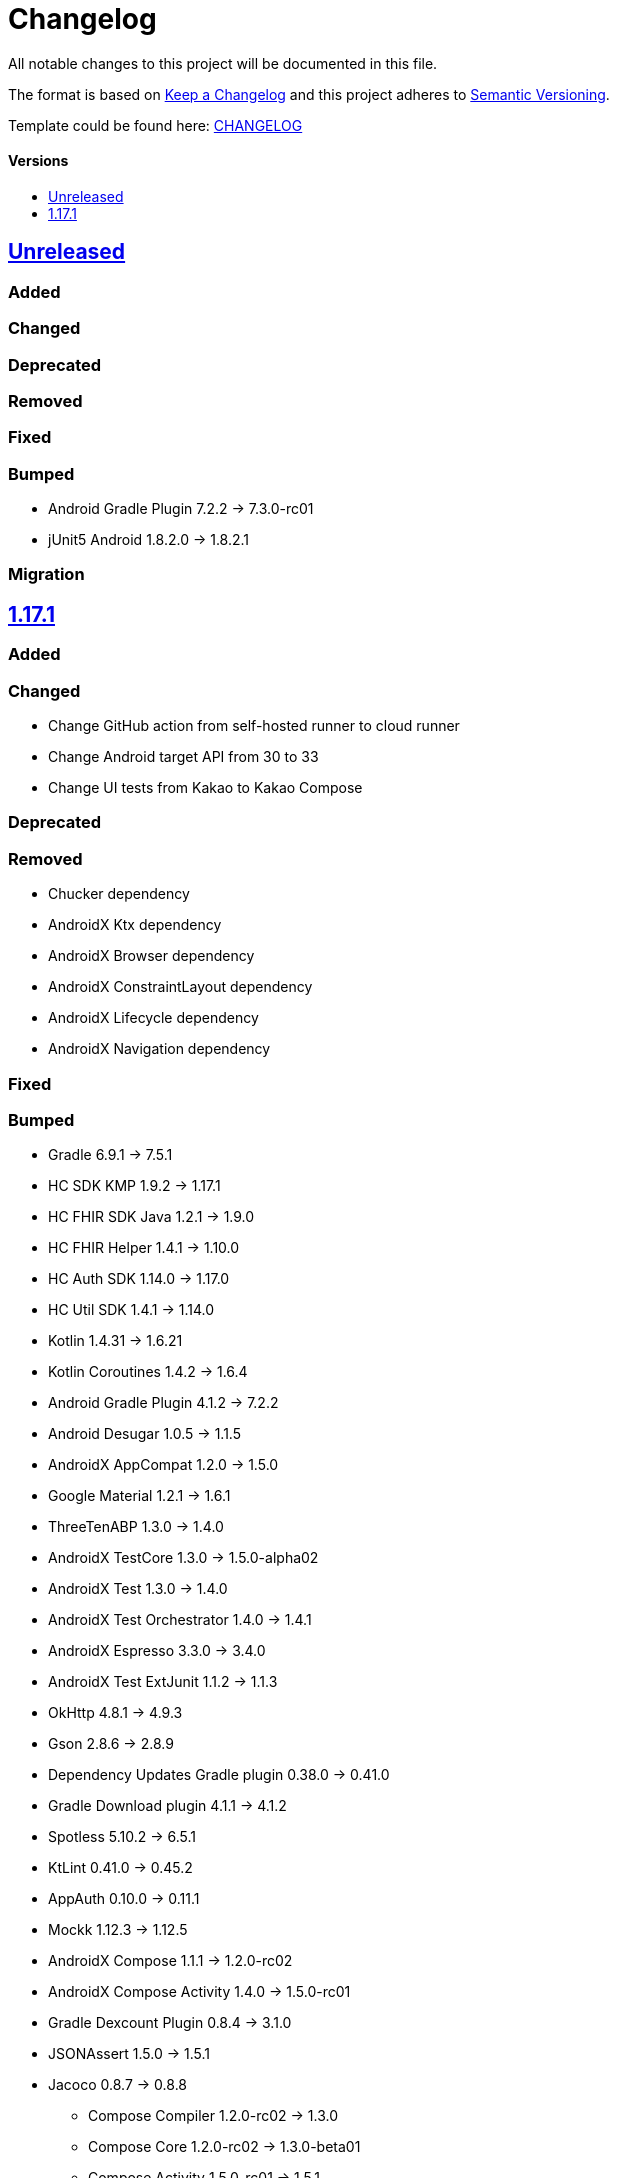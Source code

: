 = Changelog
:link-repository: https://github.com/d4l-data4life/hc-sdk-kmp-integration
:doctype: article
:toc: macro
:toclevels: 1
:toc-title:
:icons: font
:imagesdir: assets/images
ifdef::env-github[]
:warning-caption: :warning:
:caution-caption: :fire:
:important-caption: :exclamation:
:note-caption: :paperclip:
:tip-caption: :bulb:
endif::[]

All notable changes to this project will be documented in this file.

The format is based on http://keepachangelog.com/en/1.0.0/[Keep a Changelog]
and this project adheres to http://semver.org/spec/v2.0.0.html[Semantic Versioning].

Template could be found here: link:https://github.com/d4l-data4life/hc-readme-template/blob/main/TEMPLATE_CHANGELOG.adoc[CHANGELOG]

[discrete]
==== Versions
toc::[]

== https://github.com/d4l-data4life/hc-sdk-kmp-integration/compare/v1.17.1...main[Unreleased]

=== Added

=== Changed

=== Deprecated

=== Removed

=== Fixed

=== Bumped

- Android Gradle Plugin 7.2.2 -> 7.3.0-rc01
- jUnit5 Android 1.8.2.0 -> 1.8.2.1

=== Migration

== https://github.com/d4l-data4life/hc-sdk-kmp-integration/compare/v1.15.1...1.17.1[1.17.1]

=== Added

=== Changed

* Change GitHub action from self-hosted runner to cloud runner
* Change Android target API from 30 to 33
* Change UI tests from Kakao to Kakao Compose

=== Deprecated

=== Removed

* Chucker dependency
* AndroidX Ktx dependency
* AndroidX Browser dependency
* AndroidX ConstraintLayout dependency
* AndroidX Lifecycle dependency
* AndroidX Navigation dependency

=== Fixed

=== Bumped

* Gradle 6.9.1 -> 7.5.1
* HC SDK KMP 1.9.2 -> 1.17.1
* HC FHIR SDK Java 1.2.1 -> 1.9.0
* HC FHIR Helper 1.4.1 -> 1.10.0
* HC Auth SDK 1.14.0 -> 1.17.0
* HC Util SDK 1.4.1 -> 1.14.0
* Kotlin 1.4.31 -> 1.6.21
* Kotlin Coroutines 1.4.2 -> 1.6.4
* Android Gradle Plugin 4.1.2 -> 7.2.2
* Android Desugar 1.0.5 -> 1.1.5
* AndroidX AppCompat 1.2.0 -> 1.5.0
* Google Material 1.2.1 -> 1.6.1
* ThreeTenABP 1.3.0 -> 1.4.0
* AndroidX TestCore 1.3.0 -> 1.5.0-alpha02
* AndroidX Test 1.3.0 -> 1.4.0
* AndroidX Test Orchestrator 1.4.0 -> 1.4.1
* AndroidX Espresso 3.3.0 -> 3.4.0
* AndroidX Test ExtJunit 1.1.2 -> 1.1.3
* OkHttp 4.8.1 -> 4.9.3
* Gson 2.8.6 -> 2.8.9
* Dependency Updates Gradle plugin 0.38.0 -> 0.41.0
* Gradle Download plugin 4.1.1 -> 4.1.2
* Spotless 5.10.2 -> 6.5.1
* KtLint 0.41.0 -> 0.45.2
* AppAuth 0.10.0 -> 0.11.1
* Mockk 1.12.3 -> 1.12.5
* AndroidX Compose 1.1.1 -> 1.2.0-rc02
* AndroidX Compose Activity 1.4.0 -> 1.5.0-rc01
* Gradle Dexcount Plugin 0.8.4 -> 3.1.0
* JSONAssert 1.5.0 -> 1.5.1
* Jacoco 0.8.7 -> 0.8.8
- Compose Compiler 1.2.0-rc02 -> 1.3.0
- Compose Core 1.2.0-rc02 -> 1.3.0-beta01
- Compose Activity 1.5.0-rc01 -> 1.5.1
- Compose ViewModel 2.4.1 -> 2.5.1
- Compose LiveData 1.1.1 -> 1.2.1
- Compose Navigation 2.4.2 -> 2.5.1
- OkHttp 4.9.3 -> 4.10.0
- Kakao Compose 0.0.7 - > 0.1.0

=== Migration
